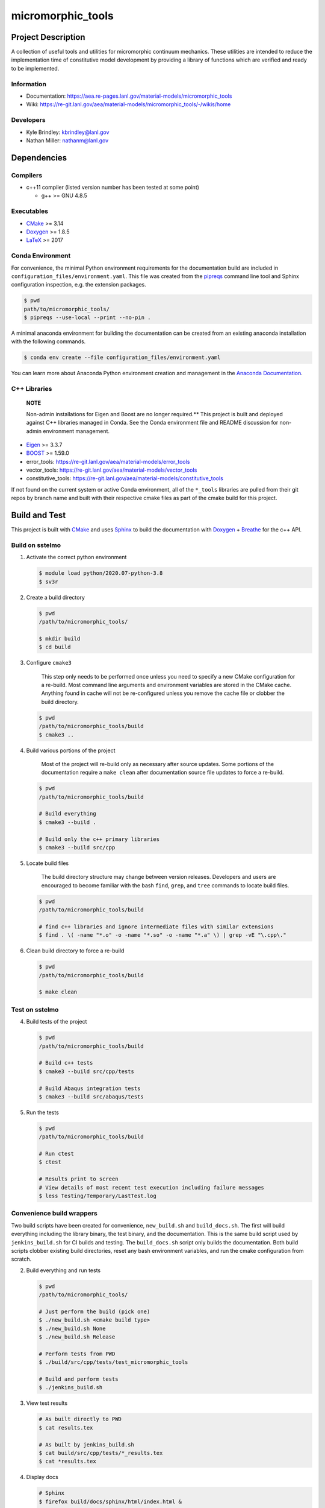 .. _Anaconda Documentation: https://docs.conda.io/projects/conda/en/latest/user-guide/tasks/manage-environments.html
.. _BOOST: https://www.boost.org/doc/libs/1_53_0/
.. _CMake: https://cmake.org/cmake/help/v3.14/
.. _CMake add_custom_target: https://cmake.org/cmake/help/latest/command/add_custom_target.html
.. _Doxygen: https://www.doxygen.nl/manual/docblocks.html
.. _Eigen: https://eigen.tuxfamily.org/dox/
.. _Sphinx: https://www.sphinx-doc.org/en/master/
.. _Breathe: https://breathe.readthedocs.io/en/latest/
.. _PEP-8: https://www.python.org/dev/peps/pep-0008/
.. _pipreqs: https://github.com/bndr/pipreqs 
.. _LaTeX: https://www.latex-project.org/help/documentation/
.. _W-13 DevOps Manual: https://xcp-confluence.lanl.gov/display/COM/W-13+DevOps
.. _upstream repository: https://re-git.lanl.gov/aea/material-models/micromorphic_tools
.. _Material Models: https://re-git.lanl.gov/aea/material-models
.. _UNIX group: https://ddw-confluence.lanl.gov/pages/viewpage.action?pageId=150929410

###################
micromorphic\_tools
###################

*******************
Project Description
*******************

A collection of useful tools and utilities for micromorphic continuum 
mechanics. These utilities are intended to reduce the implementation time of  
constitutive model development by providing a library of functions which are 
verified and ready to be implemented.

Information
===========

* Documentation: https://aea.re-pages.lanl.gov/material-models/micromorphic_tools
* Wiki: https://re-git.lanl.gov/aea/material-models/micromorphic_tools/-/wikis/home

Developers
==========

* Kyle Brindley: kbrindley@lanl.gov
* Nathan Miller: nathanm@lanl.gov

************
Dependencies
************

Compilers
=========

* c++11 compiler (listed version number has been tested at some point)

  * g++ >= GNU 4.8.5

Executables
===========

* `CMake`_ >= 3.14
* `Doxygen`_ >= 1.8.5
* `LaTeX`_ >= 2017

Conda Environment
=================

For convenience, the minimal Python environment requirements for the
documentation build are included in ``configuration_files/environment.yaml``.
This file was created from the `pipreqs`_ command line tool and Sphinx
configuration inspection, e.g. the extension packages.

.. code-block:: bash

   $ pwd
   path/to/micromorphic_tools/
   $ pipreqs --use-local --print --no-pin .

A minimal anaconda environment for building the documentation can be created
from an existing anaconda installation with the following commands.

.. code-block:: bash

   $ conda env create --file configuration_files/environment.yaml

You can learn more about Anaconda Python environment creation and management in
the `Anaconda Documentation`_.

C++ Libraries
=============

    **NOTE**

    Non-admin installations for Eigen and Boost are no longer required.** This
    project is built and deployed against C++ libraries managed in Conda. See the
    Conda environment file and README discussion for non-admin environment
    management.

* `Eigen`_ >= 3.3.7
* `BOOST`_ >= 1.59.0
* error\_tools: https://re-git.lanl.gov/aea/material-models/error_tools
* vector\_tools: https://re-git.lanl.gov/aea/material-models/vector_tools
* constitutive\_tools: https://re-git.lanl.gov/aea/material-models/constitutive_tools

If not found on the current system or active Conda environment, all of the
``*_tools`` libraries are pulled from their git repos by branch name and built
with their respective cmake files as part of the cmake build for this project.

**************
Build and Test
**************

This project is built with `CMake`_ and uses `Sphinx`_ to build the
documentation with `Doxygen`_ + `Breathe`_ for the c++ API.

Build on sstelmo
================

1) Activate the correct python environment

   .. code-block:: bash

      $ module load python/2020.07-python-3.8
      $ sv3r

2) Create a build directory

   .. code-block:: bash

      $ pwd
      /path/to/micromorphic_tools/

      $ mkdir build
      $ cd build

3) Configure ``cmake3``

       This step only needs to be performed once unless you need to specify a
       new CMake configuration for a re-build. Most command line arguments and
       environment variables are stored in the CMake cache. Anything found in cache
       will not be re-configured unless you remove the cache file or clobber the build
       directory.

   .. code-block:: bash

      $ pwd
      /path/to/micromorphic_tools/build
      $ cmake3 ..

4) Build various portions of the project

       Most of the project will re-build only as necessary after source updates. Some portions of the documentation
       require a ``make clean`` after documentation source file updates to force a re-build.

   .. code-block:: bash

      $ pwd
      /path/to/micromorphic_tools/build

      # Build everything
      $ cmake3 --build .

      # Build only the c++ primary libraries
      $ cmake3 --build src/cpp

5) Locate build files

       The build directory structure may change between version releases. Developers and users are encouraged to become
       familiar with the bash ``find``, ``grep``, and ``tree`` commands to locate build files.

   .. code-block:: bash

      $ pwd
      /path/to/micromorphic_tools/build

      # find c++ libraries and ignore intermediate files with similar extensions
      $ find . \( -name "*.o" -o -name "*.so" -o -name "*.a" \) | grep -vE "\.cpp\."

6) Clean build directory to force a re-build

   .. code-block:: bash

      $ pwd
      /path/to/micromorphic_tools/build

      $ make clean

Test on sstelmo
===============

4) Build tests of the project

   .. code-block:: bash

      $ pwd
      /path/to/micromorphic_tools/build

      # Build c++ tests
      $ cmake3 --build src/cpp/tests

      # Build Abaqus integration tests
      $ cmake3 --build src/abaqus/tests

5) Run the tests

   .. code-block:: bash

      $ pwd
      /path/to/micromorphic_tools/build

      # Run ctest
      $ ctest

      # Results print to screen
      # View details of most recent test execution including failure messages
      $ less Testing/Temporary/LastTest.log

Convenience build wrappers
==========================

Two build scripts have been created for convenience, ``new_build.sh`` and
``build_docs.sh``. The first will build everything including the library binary,
the test binary, and the documentation. This is the same build script used by
``jenkins_build.sh`` for CI builds and testing. The ``build_docs.sh`` script
only builds the documentation. Both build scripts clobber existing build
directories, reset any bash environment variables, and run the cmake
configuration from scratch.

2) Build everything and run tests

   .. code-block:: bash

      $ pwd
      /path/to/micromorphic_tools/

      # Just perform the build (pick one)
      $ ./new_build.sh <cmake build type>
      $ ./new_build.sh None
      $ ./new_build.sh Release

      # Perform tests from PWD
      $ ./build/src/cpp/tests/test_micromorphic_tools

      # Build and perform tests
      $ ./jenkins_build.sh

3) View test results

   .. code-block:: bash

      # As built directly to PWD
      $ cat results.tex

      # As built by jenkins_build.sh
      $ cat build/src/cpp/tests/*_results.tex
      $ cat *results.tex

4) Display docs

   .. code-block:: bash

      # Sphinx
      $ firefox build/docs/sphinx/html/index.html &

      # Doxygen
      $ firefox build/docs/doxygen/html/index.html &

Building the documentation
==========================

    **HEALTH WARNING**
   
    The sphinx API docs are a work-in-progress. The doxygen API is much more
    useful.

The documentation can be built with ``build_docs.sh``. The steps used in that
shell script are repeated here.

To build just the documentation pick up the steps here:

2) Create the build directory and move there

   .. code-block:: bash

      $ pwd
      /path/to/micromorphic_tools/
      $ mkdir build/
      $ cd build/

3) Run cmake3 configuration

   .. code-block:: bash

      $ pwd
      /path/to/micromorphic_tools/build/
      $ cmake3 ..

4) Build the docs

   .. code-block:: bash

      $ cmake3 --build docs

5) Documentation builds to:

   .. code-block:: bash

      micromorphic_tools/build/docs/sphinx/html/index.html

6) Display docs

   .. code-block:: bash

      $ pwd
      /path/to/micromorphic_tools/build/
      $ firefox docs/sphinx/html/index.html &

7) While the Sphinx API is still a WIP, try the doxygen API

   .. code-block:: bash

      $ pwd
      /path/to/micromorphic_tools/build/
      $ firefox docs/doxygen/html/index.html &

*******************
Install the library
*******************

Build the entire before performing the installation.

4) Build the entire project

   .. code-block:: bash

      $ pwd
      /path/to/micromorphic_tools/build
      $ cmake3 --build .

5) Install the library

   .. code-block:: bash

      $ pwd
      /path/to/micromorphic_tools/build
      $ cmake --install . --prefix path/to/root/install

      # Example local user (non-admin) Linux install
      $ cmake --install . --prefix /home/$USER/.local

      # Example install to conda environment
      $ conda active my_env
      $ cmake --install . --prefix ${CONDA_DEFAULT_ENV}

      # Example install to W-13 CI/CD conda environment performed by CI/CD institutional account
      $ cmake --install . --prefix /projects/python/release

***********************
Contribution Guidelines
***********************

Git Commit Message
==================

Begin Git commit messages with one of the following headings:

* BUG: bug fix
* DOC: documentation
* FEAT: feature
* MAINT: maintenance
* TST: tests
* REL: release
* WIP: work-in-progress

For example:

.. code-block:: bash

   git commit -m "DOC: adds documentation for feature"

Git Branch Names
================

When creating branches use one of the following naming conventions. When in
doubt use ``feature/<description>``.

* ``bugfix/\<description>``
* ``feature/\<description>``
* ``release/\<description>``

reStructured Text
=================

`Sphinx`_ reads in docstrings and other special portions of the code as
reStructured text. Developers should follow
styles in this `Sphinx style guide
<https://documentation-style-guide-sphinx.readthedocs.io/en/latest/style-guide.html#>`_.

Style Guide
===========

This project does not yet have a full style guide. Generally, wherever a style
can't be inferred from surrounding code this project falls back to `PEP-8`_-like
styles. There are two notable exceptions to the notional PEP-8 fall back:

1. `Doxygen`_ style docstrings are required for automated, API from source documentation.
2. This project prefers expansive whitespace surrounding parentheses, braces, and
   brackets.

   * No leading space between a function and the argument list.
   * One space following an open paranthesis ``(``, brace ``{``, or bracket
     ``[``
   * One space leading a close paranthesis ``)``, brace ``}``, or bracket ``]``

An example of the whitespace style:

.. code-block:: bash

   my_function( arg1, { arg2, arg3 }, arg4 );

The following ``sed`` commands may be useful for updating white space, but must
be used with care. The developer is recommended to use a unique git commit
between each command with a corresponding review of the changes and a unit test
run.

* Trailing space for open paren/brace/bracket

  .. code-block:: bash

     sed -i 's/\([({[]\)\([^ ]\)/\1 \2/g' <list of files to update>

* Leading space for close paren/brace/bracket

  .. code-block:: bash

     sed -i 's/\([^ ]\)\([)}\]]\)/\1 \2/g' <list of files to update>

* White space between adjacent paren/brace/bracket

  .. code-block:: bash

     sed -i 's/\([)}\]]\)\([)}\]]\)/\1 \2/g' <list of files to update>
